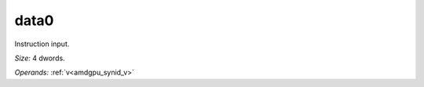 ..
    **************************************************
    *                                                *
    *   Automatically generated file, do not edit!   *
    *                                                *
    **************************************************

.. _amdgpu_synid_gfx12_data0_e016a1:

data0
=====

Instruction input.

*Size:* 4 dwords.

*Operands:* :ref:`v<amdgpu_synid_v>`
